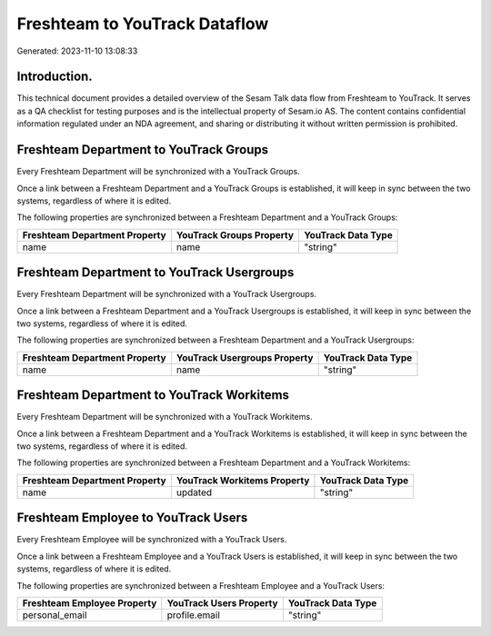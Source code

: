 ==============================
Freshteam to YouTrack Dataflow
==============================

Generated: 2023-11-10 13:08:33

Introduction.
------------

This technical document provides a detailed overview of the Sesam Talk data flow from Freshteam to YouTrack. It serves as a QA checklist for testing purposes and is the intellectual property of Sesam.io AS. The content contains confidential information regulated under an NDA agreement, and sharing or distributing it without written permission is prohibited.

Freshteam Department to YouTrack Groups
---------------------------------------
Every Freshteam Department will be synchronized with a YouTrack Groups.

Once a link between a Freshteam Department and a YouTrack Groups is established, it will keep in sync between the two systems, regardless of where it is edited.

The following properties are synchronized between a Freshteam Department and a YouTrack Groups:

.. list-table::
   :header-rows: 1

   * - Freshteam Department Property
     - YouTrack Groups Property
     - YouTrack Data Type
   * - name
     - name
     - "string"


Freshteam Department to YouTrack Usergroups
-------------------------------------------
Every Freshteam Department will be synchronized with a YouTrack Usergroups.

Once a link between a Freshteam Department and a YouTrack Usergroups is established, it will keep in sync between the two systems, regardless of where it is edited.

The following properties are synchronized between a Freshteam Department and a YouTrack Usergroups:

.. list-table::
   :header-rows: 1

   * - Freshteam Department Property
     - YouTrack Usergroups Property
     - YouTrack Data Type
   * - name
     - name
     - "string"


Freshteam Department to YouTrack Workitems
------------------------------------------
Every Freshteam Department will be synchronized with a YouTrack Workitems.

Once a link between a Freshteam Department and a YouTrack Workitems is established, it will keep in sync between the two systems, regardless of where it is edited.

The following properties are synchronized between a Freshteam Department and a YouTrack Workitems:

.. list-table::
   :header-rows: 1

   * - Freshteam Department Property
     - YouTrack Workitems Property
     - YouTrack Data Type
   * - name
     - updated
     - "string"


Freshteam Employee to YouTrack Users
------------------------------------
Every Freshteam Employee will be synchronized with a YouTrack Users.

Once a link between a Freshteam Employee and a YouTrack Users is established, it will keep in sync between the two systems, regardless of where it is edited.

The following properties are synchronized between a Freshteam Employee and a YouTrack Users:

.. list-table::
   :header-rows: 1

   * - Freshteam Employee Property
     - YouTrack Users Property
     - YouTrack Data Type
   * - personal_email
     - profile.email
     - "string"

